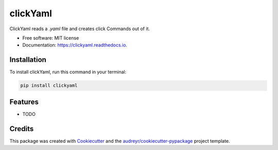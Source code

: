 =========
clickYaml
=========


.. image:: https://img.shields.io/pypi/v/clickyaml.svg
        :target: https://pypi.python.org/pypi/clickyaml

.. image:: https://readthedocs.org/projects/clickyaml/badge/?version=latest
        :target: https://clickyaml.readthedocs.io/en/latest/?version=latest
        :alt: Documentation Status


.. image:: https://pyup.io/repos/github/vandyG/clickyaml/shield.svg
     :target: https://pyup.io/repos/github/vandyG/clickyaml/
     :alt: Updates



ClickYaml reads a `.yaml` file and creates click Commands out of it.


* Free software: MIT license
* Documentation: https://clickyaml.readthedocs.io.

Installation
------------
To install clickYaml, run this command in your terminal:

.. code-block:: bash

    pip install clickyaml


Features
--------

* TODO

Credits
-------

This package was created with Cookiecutter_ and the `audreyr/cookiecutter-pypackage`_ project template.

.. _Cookiecutter: https://github.com/audreyr/cookiecutter
.. _`audreyr/cookiecutter-pypackage`: https://github.com/audreyr/cookiecutter-pypackage
